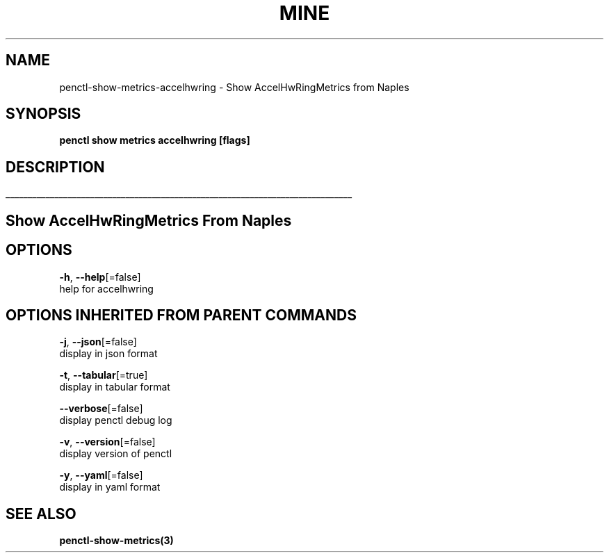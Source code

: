 .TH "MINE" "3" "Feb 2019" "Auto generated by spf13/cobra" "" 
.nh
.ad l


.SH NAME
.PP
penctl\-show\-metrics\-accelhwring \- Show AccelHwRingMetrics from Naples


.SH SYNOPSIS
.PP
\fBpenctl show metrics accelhwring [flags]\fP


.SH DESCRIPTION
.ti 0
\l'\n(.lu'

.SH Show AccelHwRingMetrics From Naples

.SH OPTIONS
.PP
\fB\-h\fP, \fB\-\-help\fP[=false]
    help for accelhwring


.SH OPTIONS INHERITED FROM PARENT COMMANDS
.PP
\fB\-j\fP, \fB\-\-json\fP[=false]
    display in json format

.PP
\fB\-t\fP, \fB\-\-tabular\fP[=true]
    display in tabular format

.PP
\fB\-\-verbose\fP[=false]
    display penctl debug log

.PP
\fB\-v\fP, \fB\-\-version\fP[=false]
    display version of penctl

.PP
\fB\-y\fP, \fB\-\-yaml\fP[=false]
    display in yaml format


.SH SEE ALSO
.PP
\fBpenctl\-show\-metrics(3)\fP
